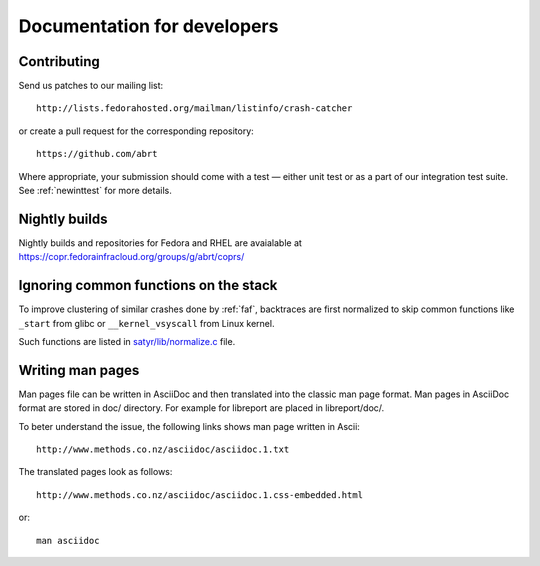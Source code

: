 .. _developer:

Documentation for developers
============================

Contributing
------------

Send us patches to our mailing list::

        http://lists.fedorahosted.org/mailman/listinfo/crash-catcher

or create a pull request for the corresponding repository::

        https://github.com/abrt


Where appropriate, your submission should come with a test —
either unit test or as a part of our integration test suite.
See :ref:`newinttest` for more details.


Nightly builds
--------------

Nightly builds and repositories for Fedora and RHEL
are avaialable at https://copr.fedorainfracloud.org/groups/g/abrt/coprs/

Ignoring common functions on the stack
--------------------------------------

To improve clustering of similar crashes done by
:ref:`faf`, backtraces are first normalized to skip
common functions like ``_start`` from glibc or
``__kernel_vsyscall`` from Linux kernel.

Such functions are listed in
`satyr/lib/normalize.c <https://github.com/abrt/satyr/blob/master/lib/normalize.c>`_ file.

Writing man pages
-----------------

Man pages file can be written in AsciiDoc and then translated into the classic
man page format. Man pages in AsciiDoc format are stored in doc/ directory. For example
for libreport are placed in libreport/doc/.

To beter understand the issue, the following links shows man page written in Ascii::

    http://www.methods.co.nz/asciidoc/asciidoc.1.txt

The translated pages look as follows::

    http://www.methods.co.nz/asciidoc/asciidoc.1.css-embedded.html

or::

    man asciidoc
